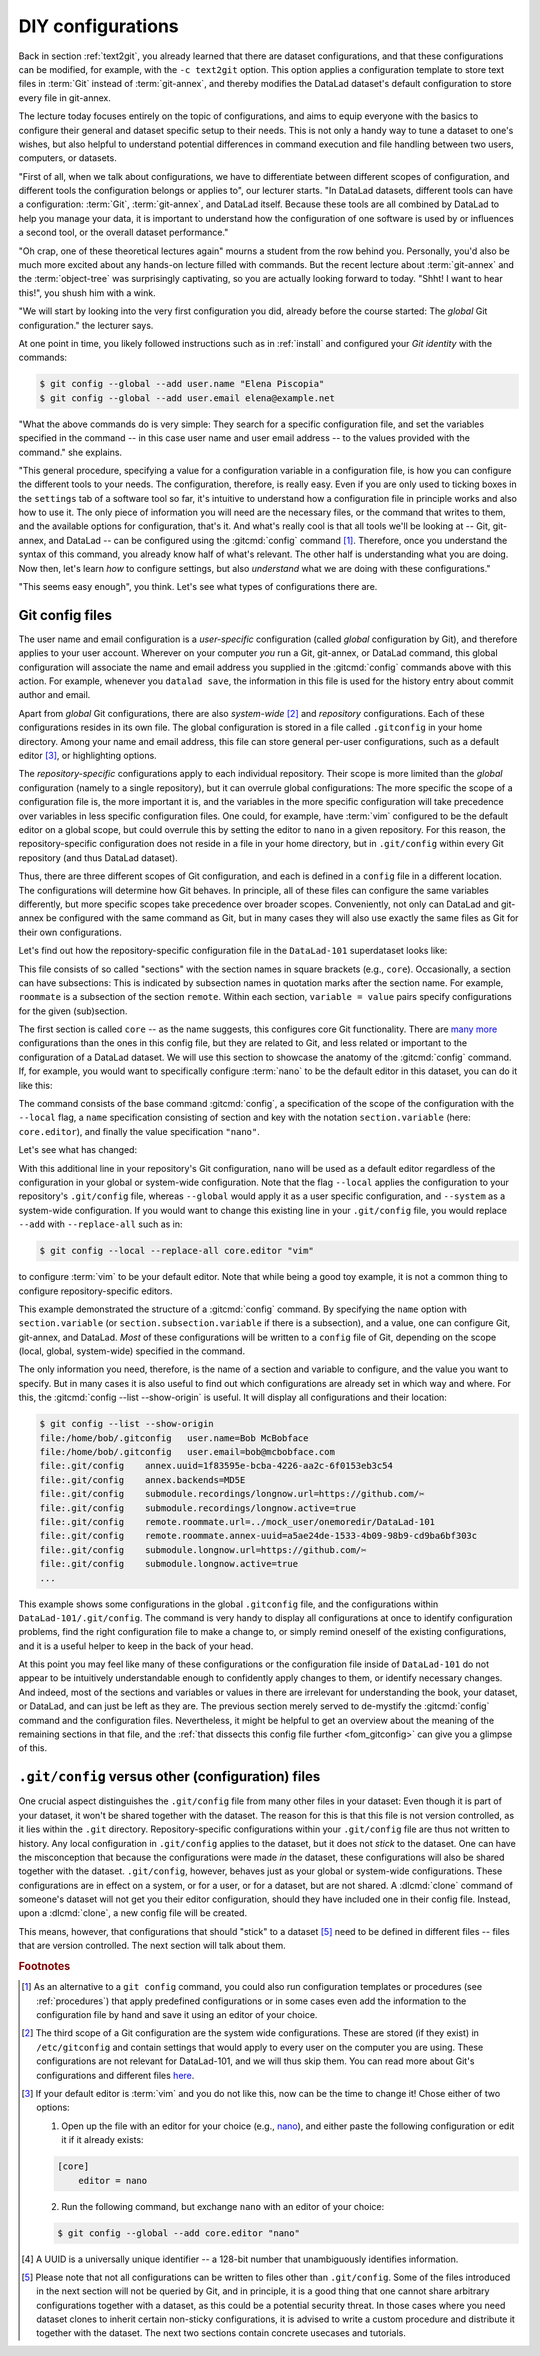 .. _config:

DIY configurations
------------------

Back in section :ref:`text2git`, you already learned that there
are dataset configurations, and that these configurations can
be modified, for example, with the ``-c text2git`` option.
This option applies a configuration template to store text
files in :term:`Git` instead of :term:`git-annex`, and thereby
modifies the DataLad dataset's default configuration to store
every file in git-annex.

The lecture today focuses entirely on the topic of configurations,
and aims to equip everyone with the basics to configure
their general and dataset specific setup to their needs.
This is not only a handy way to tune a dataset to one's
wishes, but also helpful to understand potential differences in
command execution and file handling between two users,
computers, or datasets.

"First of all, when we talk about configurations, we have
to differentiate between different scopes of configuration,
and different tools the configuration belongs or applies to",
our lecturer starts. "In DataLad datasets, different tools can
have a configuration: :term:`Git`, :term:`git-annex`, and
DataLad itself. Because these tools are all
combined by DataLad to help you manage your data,
it is important to understand how the configuration of one
software is used by or influences a second tool, or the overall
dataset performance."

"Oh crap, one of these theoretical lectures again" mourns a
student from the row behind you. Personally, you'd also
be much more excited
about any hands-on lecture filled with commands. But the
recent lecture about :term:`git-annex` and the :term:`object-tree`
was surprisingly captivating, so you are actually looking forward to today.
"Shht! I want to hear this!", you shush him with a wink.

"We will start by looking into the very first configuration
you did, already before the course started: The *global*
Git configuration." the lecturer says.

.. index::
   pair: config; Git command

At one point in time, you likely followed instructions such as
in :ref:`install` and configured your
*Git identity* with the commands:

.. code-block:: console

   $ git config --global --add user.name "Elena Piscopia"
   $ git config --global --add user.email elena@example.net

"What the above commands do is very simple: They search for
a specific configuration file, and set the variables specified
in the command -- in this case user name and user email address
-- to the values provided with the command." she explains.

"This general procedure, specifying a value for a configuration
variable in a configuration file, is how you can configure the
different tools to your needs. The configuration, therefore,
is really easy. Even if you are only used to ticking boxes
in the ``settings`` tab of a software tool so far, it's intuitive
to understand how a configuration file in principle works and also
how to use it. The only piece of information you will need
are the necessary files, or the command that writes to them, and
the available options for configuration, that's it. And what's
really cool is that all tools we'll be looking at -- Git, git-annex,
and DataLad -- can be configured using the :gitcmd:`config`
command [#f1]_. Therefore, once you understand the syntax of this
command, you already know half of what's relevant. The other half
is understanding what you are doing. Now then, let's learn *how*
to configure settings, but also *understand* what we are doing
with these configurations."

"This seems easy enough", you think. Let's see what types of
configurations there are.

Git config files
^^^^^^^^^^^^^^^^

The user name and email configuration
is a *user-specific* configuration (called *global*
configuration by Git), and therefore applies to your user account.
Wherever on your computer *you* run a Git, git-annex, or DataLad
command, this global configuration will
associate the name and email address you supplied in
the :gitcmd:`config` commands above with this action.
For example, whenever you
``datalad save``, the information in this file is used for the
history entry about commit author and email.

Apart from *global* Git configurations, there are also *system-wide* [#f2]_
and *repository* configurations. Each of these configurations
resides in its own file. The global configuration is stored in a file called
``.gitconfig`` in your home directory. Among
your name and email address, this file can store general
per-user configurations, such as a default editor [#f3]_, or highlighting
options.

The *repository-specific* configurations apply to each individual
repository. Their scope is more limited than the *global*
configuration (namely to a single repository), but it can overrule global
configurations: The more specific the scope of a configuration file is, the more
important it is, and the variables in the more specific configuration
will take precedence over variables in less specific configuration files.
One could, for example, have :term:`vim` configured to be the default editor
on a global scope, but could overrule this by setting the editor to ``nano``
in a given repository. For this reason, the repository-specific configuration
does not reside in a file in your home directory, but in ``.git/config``
within every Git repository (and thus DataLad dataset).

Thus, there are three different scopes of Git configuration, and each is defined
in a ``config`` file in a different location. The configurations will determine
how Git behaves. In principle, all of these files can configure
the same variables differently, but more specific scopes take precedence over broader
scopes. Conveniently, not only can DataLad and git-annex be configured with
the same command as Git, but in many cases they will also use exactly the same
files as Git for their own configurations.

.. index:: ! configuration file; .git/config

Let's find out how the repository-specific configuration file in the ``DataLad-101``
superdataset looks like:

.. runrecord:: _examples/DL-101-122-101
   :language: console
   :workdir: dl-101/DataLad-101

   $ cat .git/config

This file consists of so called "sections" with the section names
in square brackets (e.g., ``core``). Occasionally, a section can have
subsections: This is indicated by subsection names in
quotation marks after the section name. For example, ``roommate`` is a subsection
of the section ``remote``.
Within each section, ``variable = value`` pairs specify configurations
for the given (sub)section.

.. index::
   pair: configure editor; with Git

The first section is called ``core`` -- as the name suggests,
this configures core Git functionality. There are
`many more <https://git-scm.com/docs/git-config#Documentation/git-config.txt-corefileMode>`_
configurations than the ones in this config file, but
they are related to Git, and less related or important to the configuration of
a DataLad dataset. We will use this section to showcase the anatomy of the
:gitcmd:`config` command. If, for example, you would want to specifically
configure :term:`nano` to be the default editor in this dataset, you
can do it like this:

.. runrecord:: _examples/DL-101-122-102
   :language: console
   :workdir: dl-101/DataLad-101

   $ git config --local --add core.editor "nano"

The command consists of the base command :gitcmd:`config`,
a specification of the scope of the configuration with the ``--local``
flag, a ``name`` specification consisting of section and key with the
notation ``section.variable`` (here: ``core.editor``), and finally the value
specification ``"nano"``.

Let's see what has changed:

.. runrecord:: _examples/DL-101-122-103
   :language: console
   :workdir: dl-101/DataLad-101
   :emphasize-lines: 7

   $ cat .git/config

With this additional line in your repository's Git configuration, ``nano`` will
be used as a default editor regardless of the configuration in your global
or system-wide configuration. Note that the flag ``--local`` applies the
configuration to your repository's ``.git/config`` file, whereas ``--global``
would apply it as a user specific configuration, and ``--system`` as a
system-wide configuration.
If you would want to change this existing line in your ``.git/config``
file, you would replace ``--add`` with ``--replace-all`` such as in:

.. code-block:: console

   $ git config --local --replace-all core.editor "vim"

to configure :term:`vim` to be your default editor.
Note that while being a good toy example, it is not a common thing to
configure repository-specific editors.

This example demonstrated the structure of a :gitcmd:`config`
command. By specifying the ``name`` option with ``section.variable``
(or ``section.subsection.variable`` if there is a subsection), and
a value, one can configure Git, git-annex, and DataLad.
*Most* of these configurations will be written to a ``config`` file
of Git, depending on the scope (local, global, system-wide)
specified in the command.

.. index::
   pair: unset configuration; with Git
.. find-out-more:: If things go wrong during Git config

   If something goes wrong during the :gitcmd:`config` command,
   for example, you end up having two keys of the same name because you
   added a key instead of replacing an existing one, you can use the
   ``--unset`` option to remove the line. Alternatively, you can also open
   the config file in an editor and remove or change sections by hand.


The only information you need, therefore, is the name of a section and
variable to configure, and the value you want to specify. But in many cases
it is also useful to find out which configurations are already set in
which way and where. For this, the :gitcmd:`config --list --show-origin`
is useful. It will display all configurations and their location:

.. code-block:: console

    $ git config --list --show-origin
    file:/home/bob/.gitconfig	user.name=Bob McBobface
    file:/home/bob/.gitconfig	user.email=bob@mcbobface.com
    file:.git/config	annex.uuid=1f83595e-bcba-4226-aa2c-6f0153eb3c54
    file:.git/config	annex.backends=MD5E
    file:.git/config	submodule.recordings/longnow.url=https://github.com/✂
    file:.git/config	submodule.recordings/longnow.active=true
    file:.git/config	remote.roommate.url=../mock_user/onemoredir/DataLad-101
    file:.git/config	remote.roommate.annex-uuid=a5ae24de-1533-4b09-98b9-cd9ba6bf303c
    file:.git/config	submodule.longnow.url=https://github.com/✂
    file:.git/config	submodule.longnow.active=true
    ...

This example shows some configurations in the global ``.gitconfig``
file, and the configurations within ``DataLad-101/.git/config``.
The command is very handy to display all configurations at once to identify
configuration problems, find the right configuration file to make a change to,
or simply remind oneself of the existing configurations, and it is a useful
helper to keep in the back of your head.

At this point you may feel like many of these configurations or the configuration file
inside of ``DataLad-101`` do not appear to be
intuitively understandable enough to confidently apply changes to them,
or identify necessary changes. And indeed, most of the sections and variables
or values in there are irrelevant for understanding the book, your dataset,
or DataLad, and can just be left as they are. The previous section merely served
to de-mystify the :gitcmd:`config` command and the configuration files.
Nevertheless, it might be helpful to get an overview about the meaning of the
remaining sections in that file, and the :ref:`that dissects this config file further <fom_gitconfig>`  can give you a glimpse of this.

.. index:: dataset configuration
.. find-out-more:: Dissecting a Git config file further
   :name: fom_gitconfig
   :float:

   Let's walk through the Git config file of ``DataLad-101``:
   As mentioned above, git-annex will use the
   :term:`Git config file` for some of its configurations, such as the second section.
   It lists the repository version and git-annex
   UUID [#f4]_ (:gitannexcmd:`whereis` displays information about where the
   annexed content is with these UUIDs).

   You may recognize the fourth part of the configuration, the subsection
   ``"recordings/longnow"`` in the section ``submodule``.
   Clearly, this is a reference to the ``longnow`` podcasts
   we cloned as a subdataset. The name *submodule* is Git
   terminology, and describes a Git repository inside of
   another Git repository -- just like
   the super- and subdataset principles you discovered in the
   section :ref:`nesting`. When you clone a DataLad dataset
   as a subdataset, it gets *registered* in this file.
   For each subdataset, an individual submodule entry
   will store the information about the subdataset's
   ``--source`` or *origin* (the "url").
   Thus, every subdataset in your dataset
   will be listed in this file.
   If you want, go back to section :ref:`installds` to see that the
   "url" is the same URL we cloned the longnow dataset from, and
   go back to section :ref:`sharelocal1` to remind yourself of
   how cloning a dataset with subdatasets looked and felt like.

   Another interesting part is the last section, "remote".
   Here we can find the :term:`sibling` "roommate" we defined
   in :ref:`sibling`. The term :term:`remote` is Git-terminology and is
   used to describe other repositories or DataLad datasets that the
   repository knows about.
   This file, therefore, is where DataLad *registered* the sibling
   with :dlcmd:`siblings add`, and thanks to it you can
   collaborate with your room mate.
   The value to the ``url`` variable is a *path*. If at any point
   either your superdataset or the remote moves on your file system,
   the association between the two datasets breaks -- this can be fixed by adjusting this
   path, and a demonstration of this is in section :ref:`file system`.
   `fetch` contains a specification which parts of the repository are
   updated -- in this case everything (all of the branches).
   Lastly, the ``annex-ignore = false`` configuration allows git-annex
   to query the remote when it tries to retrieve data from annexed content.

``.git/config`` versus other (configuration) files
^^^^^^^^^^^^^^^^^^^^^^^^^^^^^^^^^^^^^^^^^^^^^^^^^^

One crucial aspect distinguishes the ``.git/config`` file from many other files
in your dataset: Even though it is part of your dataset, it won't be shared together
with the dataset. The reason for this is that this file is not version
controlled, as it lies within the ``.git`` directory.
Repository-specific configurations within your ``.git/config``
file are thus not written to history. Any local configuration in ``.git/config``
applies to the dataset, but it does not *stick* to the dataset.
One can have the misconception that because the configurations were made *in*
the dataset, these configurations will also be shared together with the dataset.
``.git/config``, however, behaves just as your global or system-wide configurations.
These configurations are in effect on a system, or for a user, or for a dataset,
but are not shared.
A :dlcmd:`clone` command of someone's dataset will not get you their
editor configuration, should they have included one in their config file.
Instead, upon a :dlcmd:`clone`, a new config file will be created.


This means, however, that configurations that should "stick" to a dataset [#f5]_
need to be defined in different files -- files that are version controlled.
The next section will talk about them.




.. rubric:: Footnotes

.. [#f1] As an alternative to a ``git config`` command, you could also run configuration
         templates or procedures (see :ref:`procedures`) that apply predefined configurations or in some cases even
         add the information to the configuration file by hand and save it using an editor of your choice.

.. [#f2] The third scope of a Git configuration are the system wide configurations.
         These are stored (if they exist) in ``/etc/gitconfig`` and contain settings that would
         apply to every user on the computer you are using. These configurations
         are not relevant for DataLad-101, and we will thus skip them. You can
         read more about Git's configurations and different files
         `here <https://git-scm.com/docs/git-config>`_.

.. [#f3] If your default editor is :term:`vim` and you do not like this, now can be the time
         to change it! Chose either of two options:

         1) Open up the file with an editor for your choice (e.g., `nano <https://www.howtogeek.com/42980/the-beginners-guide-to-nano-the-linux-command-line-text-editor>`_), and either paste the following configuration or edit it if it already exists:

         .. code-block:: ini

            [core]
                editor = nano

         2) Run the following command, but exchange ``nano`` with an editor of your choice:

         .. code-block:: ini

            $ git config --global --add core.editor "nano"

.. [#f4] A UUID is a universally unique identifier -- a 128-bit number
         that unambiguously identifies information.

.. [#f5] Please note that not all configurations can be written to files other than ``.git/config``.
         Some of the files introduced in the next section will not be queried by Git, and in principle, it is a good thing that one cannot share arbitrary configurations together with a dataset, as this could be a potential security threat.
         In those cases where you need dataset clones to inherit certain non-sticky configurations, it is advised to write a custom procedure and distribute it together with the dataset.
         The next two sections contain concrete usecases and tutorials.
